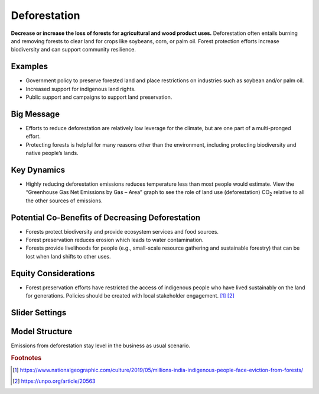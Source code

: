 |imgDeforestationIcon| Deforestation
====================================

**Decrease or increase the loss of forests for agricultural and wood product uses.** Deforestation often entails burning and removing forests to clear land for crops like soybeans, corn, or palm oil. Forest protection efforts increase biodiversity and can support community resilience.

Examples
--------

* Government policy to preserve forested land and place restrictions on industries such as soybean and/or palm oil.

* Increased support for indigenous land rights.

* Public support and campaigns to support land preservation.

Big Message
-----------

* Efforts to reduce deforestation are relatively low leverage for the climate, but are one part of a multi-pronged effort.

* Protecting forests is helpful for many reasons other than the environment, including protecting biodiversity and native people’s lands.

Key Dynamics
------------

* Highly reducing deforestation emissions reduces temperature less than most people would estimate. View the “Greenhouse Gas Net Emissions by Gas – Area” graph to see the role of land use (deforestation) CO\ :sub:`2` relative to all the other sources of emissions.

Potential Co-Benefits of Decreasing Deforestation
----------------------------------------------------
•	Forests protect biodiversity and provide ecosystem services and food sources.
•	Forest preservation reduces erosion which leads to water contamination.
•	Forests provide livelihoods for people (e.g., small-scale resource gathering and sustainable forestry) that can be lost when land shifts to other uses. 

Equity Considerations 
---------------------
•	Forest preservation efforts have restricted the access of indigenous people who have lived sustainably on the land for generations. Policies should be created with local stakeholder engagement. [#deforestationfn1]_ [#deforestationfn2]_

Slider Settings
---------------

================================================ ============== ================== ============== ===========
\                                                highly reduced moderately reduced **status quo** increased 
================================================ ============== ================== ============== ===========
Percent per year reduction or increase           -10% to       -4% to -1%         **-1% to 0%** 0% to +1%
                                                 -4%                                                                 
================================================ ============== ================== ============== ===========

Model Structure
-----------------

Emissions from deforestation stay level in the business as usual scenario.

.. rubric:: Footnotes

.. [#deforestationfn1] https://www.nationalgeographic.com/culture/2019/05/millions-india-indigenous-people-face-eviction-from-forests/ 
.. [#deforestationfn2] https://unpo.org/article/20563 

.. SUBSTITUTIONS SECTION

.. |imgDeforestationIcon| image:: ../images/icons/deforestation_icon.png
   :width: 0.92623in
   :height: 0.43265in
